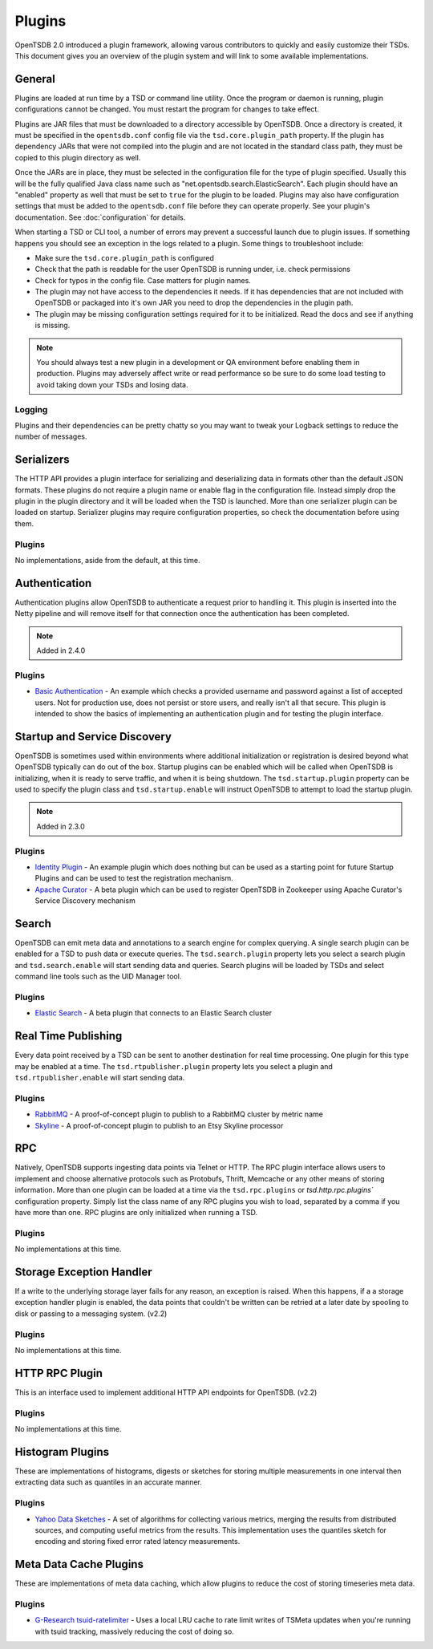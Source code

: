 Plugins
=======
.. index:: Plugins
OpenTSDB 2.0 introduced a plugin framework, allowing varous contributors to quickly and easily customize their TSDs. This document gives you an overview of the plugin system and will link to some available implementations.

General
^^^^^^^

Plugins are loaded at run time by a TSD or command line utility. Once the program or daemon is running, plugin configurations cannot be changed. You must restart the program for changes to take effect.

Plugins are JAR files that must be downloaded to a directory accessible by OpenTSDB. Once a directory is created, it must be specified in the ``opentsdb.conf`` config file via the ``tsd.core.plugin_path`` property. If the plugin has dependency JARs that were not compiled into the plugin and are not located in the standard class path, they must be copied to this plugin directory as well.

Once the JARs are in place, they must be selected in the configuration file for the type of plugin specified. Usually this will be the fully qualified Java class name such as "net.opentsdb.search.ElasticSearch". Each plugin should have an "enabled" property as well that must be set to ``true`` for the plugin to be loaded. Plugins may also have configuration settings that must be added to the ``opentsdb.conf`` file before they can operate properly. See your plugin's documentation. See :doc:`configuration` for details.

When starting a TSD or CLI tool, a number of errors may prevent a successful launch due to plugin issues. If something happens you should see an exception in the logs related to a plugin. Some things to troubleshoot include:

* Make sure the ``tsd.core.plugin_path`` is configured
* Check that the path is readable for the user OpenTSDB is running under, i.e. check permissions
* Check for typos in the config file. Case matters for plugin names.
* The plugin may not have access to the dependencies it needs. If it has dependencies that are not included with OpenTSDB or packaged into it's own JAR you need to drop the dependencies in the plugin path.
* The plugin may be missing configuration settings required for it to be initialized. Read the docs and see if anything is missing.

.. NOTE:: You should always test a new plugin in a development or QA environment before enabling them in production. Plugins may adversely affect write or read performance so be sure to do some load testing to avoid taking down your TSDs and losing data.

Logging
-------

Plugins and their dependencies can be pretty chatty so you may want to tweak your Logback settings to reduce the number of messages.

Serializers
^^^^^^^^^^^

The HTTP API provides a plugin interface for serializing and deserializing data in formats other than the default JSON formats. These plugins do not require a plugin name or enable flag in the configuration file. Instead simply drop the plugin in the plugin directory and it will be loaded when the TSD is launched. More than one serializer plugin can be loaded on startup. Serializer plugins may require configuration properties, so check the documentation before using them.

Plugins
-------

No implementations, aside from the default, at this time.

Authentication
^^^^^^^^^^^

Authentication plugins allow OpenTSDB to authenticate a request prior to handling it. This plugin is inserted into the Netty pipeline and will remove itself for that connection once the authentication has been completed.

.. NOTE::
   Added in 2.4.0

Plugins
-------

* `Basic Authentication <https://github.com/inst-tech/opentsdb-plugins/blob/master/src/main/java/io/tsdb/opentsdb/authentication/SimpleAuthenticationPlugin.java>`_ - An example which checks a provided username and password against a list of accepted users. Not for production use, does not persist or store users, and really isn't all that secure. This plugin is intended to show the basics of implementing an authentication plugin and for testing the plugin interface.


Startup and Service Discovery
^^^^^^^^^^^

OpenTSDB is sometimes used within environments where additional initialization or registration is desired beyond what OpenTSDB typically can do out of the box. Startup plugins can be enabled which will be called when OpenTSDB is initializing, when it is ready to serve traffic, and when it is being shutdown. The ``tsd.startup.plugin`` property can be used to specify the plugin class and ``tsd.startup.enable`` will instruct OpenTSDB to attempt to load the startup plugin.

.. NOTE::
   Added in 2.3.0

Plugins
-------

* `Identity Plugin <https://github.com/inst-tech/opentsdb-discoveryplugins/blob/master/src/main/java/io/tsdb/opentsdb/discoveryplugins/IdentityPlugin.java>`_ - An example plugin which does nothing but can be used as a starting point for future Startup Plugins and can be used to test the registration mechanism.

* `Apache Curator <https://github.com/inst-tech/opentsdb-discoveryplugins/blob/master/src/main/java/io/tsdb/opentsdb/discoveryplugins/CuratorPlugin.java>`_ - A beta plugin which can be used to register OpenTSDB in Zookeeper using Apache Curator's Service Discovery mechanism

Search
^^^^^^

OpenTSDB can emit meta data and annotations to a search engine for complex querying. A single search plugin can be enabled for a TSD to push data or execute queries. The ``tsd.search.plugin`` property lets you select a search plugin and ``tsd.search.enable`` will start sending data and queries. Search plugins will be loaded by TSDs and select command line tools such as the UID Manager tool.

Plugins
-------

* `Elastic Search <https://github.com/manolama/opentsdb-elasticsearch>`_ - A beta plugin that connects to an Elastic Search cluster

Real Time Publishing
^^^^^^^^^^^^^^^^^^^^

Every data point received by a TSD can be sent to another destination for real time processing. One plugin for this type may be enabled at a time. The ``tsd.rtpublisher.plugin`` property lets you select a plugin and ``tsd.rtpublisher.enable`` will start sending data.

Plugins
-------

* `RabbitMQ <https://github.com/manolama/opentsdb-rtpub-rabbitmq>`_ - A proof-of-concept plugin to publish to a RabbitMQ cluster by metric name
* `Skyline <https://github.com/gutefrage/OpenTsdbSkylinePublisher>`_ - A proof-of-concept plugin to publish to an  Etsy Skyline processor

RPC
^^^

Natively, OpenTSDB supports ingesting data points via Telnet or HTTP. The RPC plugin interface allows users to implement and choose alternative protocols such as Protobufs, Thrift, Memcache or any other means of storing information. More than one plugin can be loaded at a time via the ``tsd.rpc.plugins`` or `tsd.http.rpc.plugins`` configuration property. Simply list the class name of any RPC plugins you wish to load, separated by a comma if you have more than one. RPC plugins are only initialized when running a TSD.

Plugins
-------

No implementations at this time.

Storage Exception Handler
^^^^^^^^^^^^^^^^^^^^^^^^^

If a write to the underlying storage layer fails for any reason, an exception is raised. When this happens, if a a storage exception handler plugin is enabled, the data points that couldn't be written can be retried at a later date by spooling to disk or passing to a messaging system. (v2.2)

Plugins
-------

No implementations at this time.

HTTP RPC Plugin
^^^^^^^^^^^^^^^

This is an interface used to implement additional HTTP API endpoints for OpenTSDB. (v2.2)

Plugins
-------

No implementations at this time.

Histogram Plugins
^^^^^^^^^^^^^^^^^

These are implementations of histograms, digests or sketches for storing multiple measurements in one interval then extracting data such as quantiles in an accurate manner.

Plugins
-------

* `Yahoo Data Sketches <https://github.com/OpenTSDB/opentsdb-datasketches>`_ - A set of algorithms for collecting various metrics, merging the results from distributed sources, and computing useful metrics from the results. This implementation uses the quantiles sketch for encoding and storing fixed error rated latency measurements.

Meta Data Cache Plugins
^^^^^^^^^^^^^^^^^

These are implementations of meta data caching, which allow plugins to reduce the cost of storing timeseries meta data.

Plugins
-------

* `G-Research tsuid-ratelimiter <https://github.com/G-Research/opentsdb-tsuid-ratelimiter>`_ - Uses a local LRU cache to rate limit writes of TSMeta updates when you're running with tsuid tracking, massively reducing the cost of doing so.
